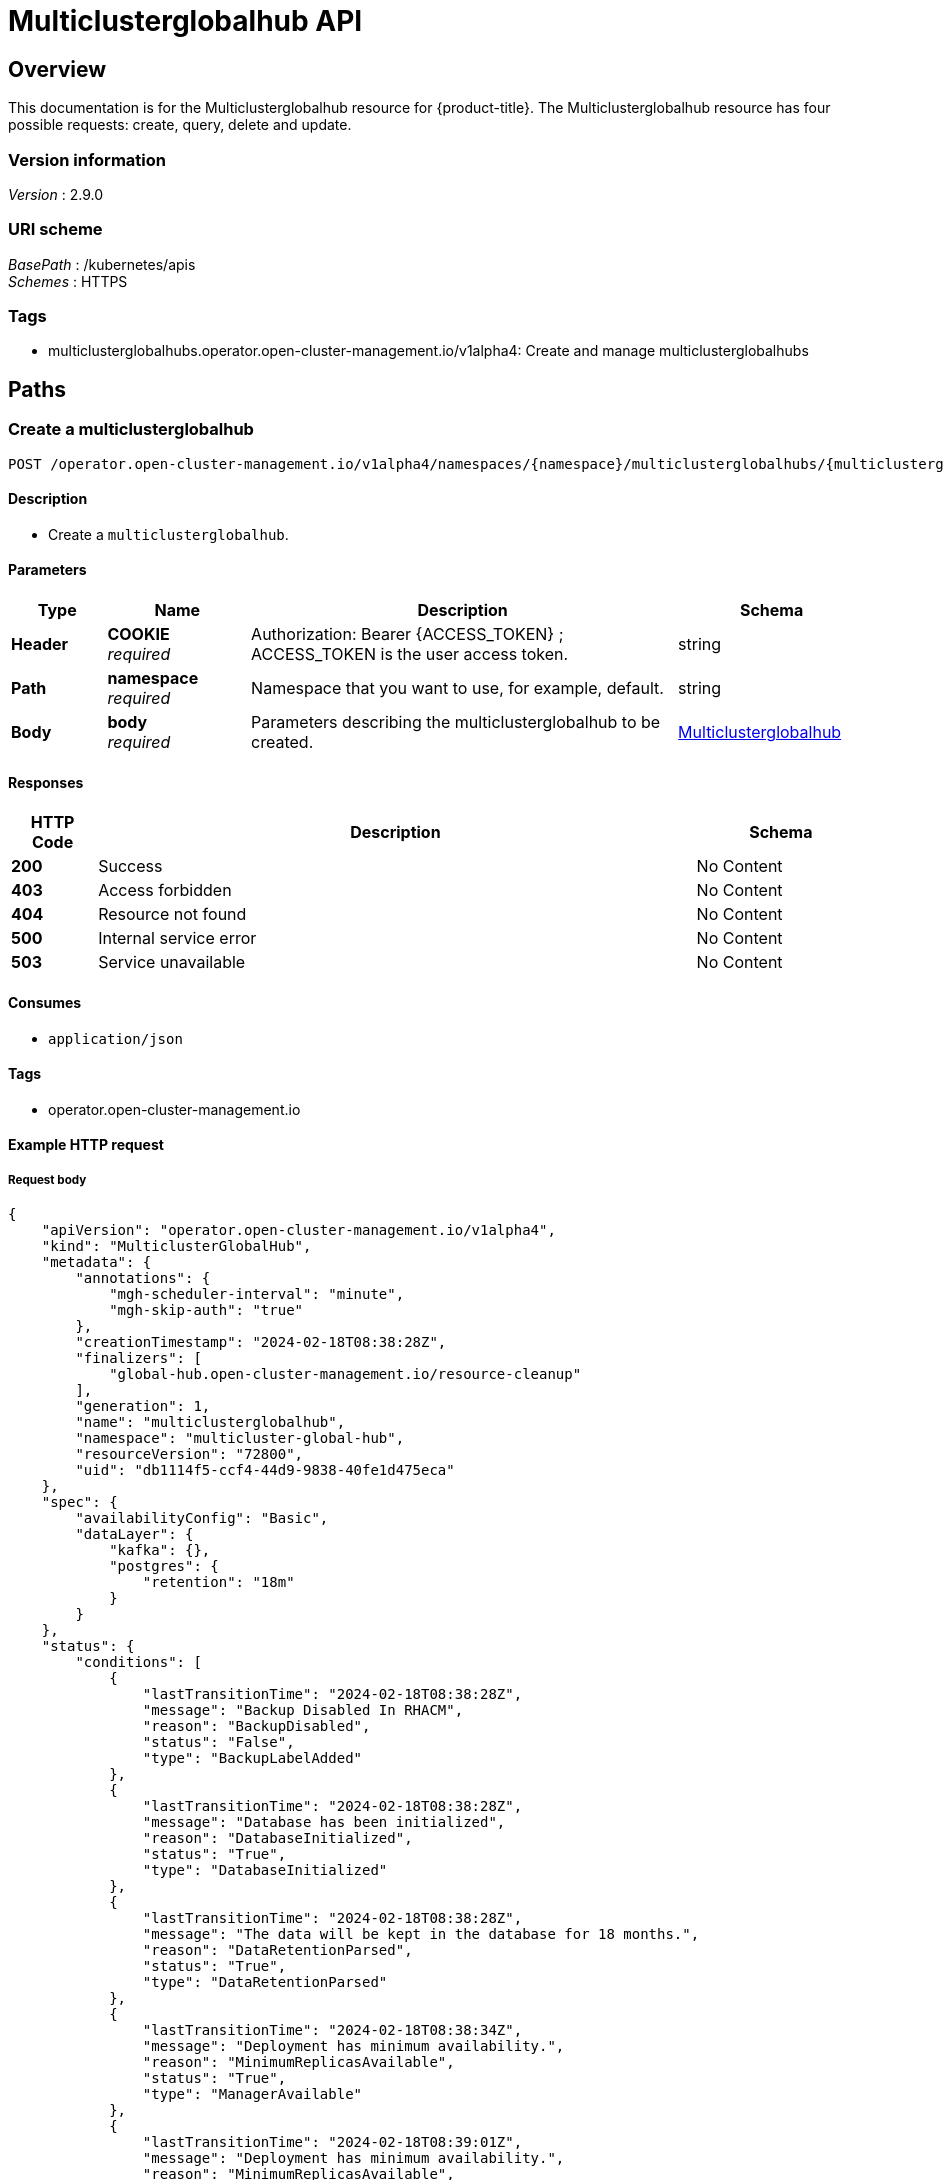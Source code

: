 [#multiclusterglobalhub-api]
= Multiclusterglobalhub API


[[_rhacm-docs_apis_multiclusterglobalhub_jsonoverview]]
== Overview
This documentation is for the Multiclusterglobalhub resource for {product-title}. The Multiclusterglobalhub resource has four possible requests: create, query, delete and update. 


=== Version information
[%hardbreaks]
__Version__ : 2.9.0


=== URI scheme
[%hardbreaks]
__BasePath__ : /kubernetes/apis
__Schemes__ : HTTPS


=== Tags

* multiclusterglobalhubs.operator.open-cluster-management.io/v1alpha4: Create and manage multiclusterglobalhubs


[[_rhacm-docs_apis_multiclusterglobalhub_jsonpaths]]
== Paths

[[_rhacm-docs_apis_multiclusterglobalhub_jsoncreatemulticlusterglobalhub]]
=== Create a multiclusterglobalhub
....

POST /operator.open-cluster-management.io/v1alpha4/namespaces/{namespace}/multiclusterglobalhubs/{multiclusterglobalhub_name}

....


==== Description
* Create a `multiclusterglobalhub`.


==== Parameters

[options="header", cols=".^2a,.^3a,.^9a,.^4a"]
|===
|Type|Name|Description|Schema
|*Header*|*COOKIE* +
__required__|Authorization: Bearer {ACCESS_TOKEN} ; ACCESS_TOKEN is the user access token.|string
|*Path*|*namespace* +
__required__|Namespace that you want to use, for example, default.|string
|*Body*|*body* +
__required__|Parameters describing the multiclusterglobalhub to be created.|<<_rhacm-docs_apis_multiclusterglobalhub_jsonmulticlusterglobalhub,Multiclusterglobalhub>>
|===


==== Responses

[options="header", cols=".^2a,.^14a,.^4a"]
|===
|HTTP Code|Description|Schema
|*200*|Success|No Content
|*403*|Access forbidden|No Content
|*404*|Resource not found|No Content
|*500*|Internal service error|No Content
|*503*|Service unavailable|No Content
|===


==== Consumes

* `application/json`


==== Tags

* operator.open-cluster-management.io


==== Example HTTP request

===== Request body
[source,json]
----
{
    "apiVersion": "operator.open-cluster-management.io/v1alpha4",
    "kind": "MulticlusterGlobalHub",
    "metadata": {
        "annotations": {
            "mgh-scheduler-interval": "minute",
            "mgh-skip-auth": "true"
        },
        "creationTimestamp": "2024-02-18T08:38:28Z",
        "finalizers": [
            "global-hub.open-cluster-management.io/resource-cleanup"
        ],
        "generation": 1,
        "name": "multiclusterglobalhub",
        "namespace": "multicluster-global-hub",
        "resourceVersion": "72800",
        "uid": "db1114f5-ccf4-44d9-9838-40fe1d475eca"
    },
    "spec": {
        "availabilityConfig": "Basic",
        "dataLayer": {
            "kafka": {},
            "postgres": {
                "retention": "18m"
            }
        }
    },
    "status": {
        "conditions": [
            {
                "lastTransitionTime": "2024-02-18T08:38:28Z",
                "message": "Backup Disabled In RHACM",
                "reason": "BackupDisabled",
                "status": "False",
                "type": "BackupLabelAdded"
            },
            {
                "lastTransitionTime": "2024-02-18T08:38:28Z",
                "message": "Database has been initialized",
                "reason": "DatabaseInitialized",
                "status": "True",
                "type": "DatabaseInitialized"
            },
            {
                "lastTransitionTime": "2024-02-18T08:38:28Z",
                "message": "The data will be kept in the database for 18 months.",
                "reason": "DataRetentionParsed",
                "status": "True",
                "type": "DataRetentionParsed"
            },
            {
                "lastTransitionTime": "2024-02-18T08:38:34Z",
                "message": "Deployment has minimum availability.",
                "reason": "MinimumReplicasAvailable",
                "status": "True",
                "type": "ManagerAvailable"
            },
            {
                "lastTransitionTime": "2024-02-18T08:39:01Z",
                "message": "Deployment has minimum availability.",
                "reason": "MinimumReplicasAvailable",
                "status": "True",
                "type": "GrafanaAvailable"
            },
            {
                "lastTransitionTime": "2024-02-18T08:38:37Z",
                "message": "Multicluster Global Hub is ready",
                "reason": "MulticlusterGlobalHubReady",
                "status": "True",
                "type": "Ready"
            }
        ]
    }
}
----


[[_rhacm-docs_apis_multiclusterglobalhub_jsonquerymulticlusterglobalhubs]]
=== Query all multiclusterglobalhubs
....

GET /operator.open-cluster-management.io/v1alpha4/namespaces/{namespace}/multiclusterglobalhubs

....


==== Description
Query your multiclusterglobalhubs for more details.


==== Parameters

[options="header", cols=".^2a,.^3a,.^9a,.^4a"]
|===
|Type|Name|Description|Schema
|*Header*|*COOKIE* +
__required__|Authorization: Bearer {ACCESS_TOKEN} ; ACCESS_TOKEN is the user access token.|string
|*Path*|*namespace* +
__required__|Namespace that you want to apply the multiclusterglobalhub to, for example, default.|string
|===


==== Responses

[options="header", cols=".^2a,.^14a,.^4a"]
|===
|HTTP Code|Description|Schema
|*200*|Success|No Content
|*403*|Access forbidden|No Content
|*404*|Resource not found|No Content
|*500*|Internal service error|No Content
|*503*|Service unavailable|No Content
|===


==== Consumes

* `application/json`


==== Tags

* operator.open-cluster-management.io


[[_rhacm-docs_apis_multiclusterglobalhub_jsonquerymulticlusterglobalhub]]
=== Query a single multiclusterglobalhub
....

GET /operator.open-cluster-management.io/v1alpha4/namespaces/{namespace}/multiclusterglobalhubs/{multiclusterglobalhub_name}

....


==== Description
Query a single multiclusterglobalhub for more details.


==== Parameters

[options="header", cols=".^2a,.^3a,.^9a,.^4a"]
|===
|Type|Name|Description|Schema
|*Header*|*COOKIE* +
__required__|Authorization: Bearer {ACCESS_TOKEN} ; ACCESS_TOKEN is the user access token.|string
|*Path*|*multiclusterglobalhub_name* +
__required__|Name of the multiclusterglobalhub that you want to query.|string
|*Path*|*namespace* +
__required__|Namespace that you want to use, for example, default.|string
|===


==== Responses

[options="header", cols=".^2a,.^14a,.^4a"]
|===
|HTTP Code|Description|Schema
|*200*|Success|No Content
|*403*|Access forbidden|No Content
|*404*|Resource not found|No Content
|*500*|Internal service error|No Content
|*503*|Service unavailable|No Content
|===


==== Tags

* operator.open-cluster-management.io

[[_rhacm-docs_apis_multiclusterglobalhub_jsondeletemulticlusterglobalhub]]
=== Delete a multiclusterglobalhub
....
DELETE /operator.open-cluster-management.io/v1/namespaces/{namespace}/multiclusterglobalhubs/{multiclusterglobalhub_name}
....


==== Parameters

[options="header", cols=".^2a,.^3a,.^9a,.^4a"]
|===
|Type|Name|Description|Schema
|*Header*|*COOKIE* +
__required__|Authorization: Bearer {ACCESS_TOKEN} ; ACCESS_TOKEN is the user access token.|string
|*Path*|*multiclusterglobalhub_name* +
__required__|Name of the multiclusterglobalhub that you want to delete.|string
|*Path*|*namespace* +
__required__|Namespace that you want to use, for example, default.|string
|===


==== Responses

[options="header", cols=".^2a,.^14a,.^4a"]
|===
|HTTP Code|Description|Schema
|*200*|Success|No Content
|*403*|Access forbidden|No Content
|*404*|Resource not found|No Content
|*500*|Internal service error|No Content
|*503*|Service unavailable|No Content
|===


==== Tags

* operator.open-cluster-management.io


[[_rhacm-docs_apis_multiclusterglobalhub_jsondefinitions]]
== Definitions

[[_rhacm-docs_apis_multiclusterglobalhub_jsonmulticlusterglobalhub]]
=== Multiclusterglobalhub

[options="header", cols=".^2a,.^3a,.^4a"]
|===
|Name|Description|Schema
|*apiVersion* +
__required__|The versioned schema of Multiclusterglobalhub. |string
|*kind* +
__required__|String value that represents the REST resource. |string
|*metadata* +
__required__|Describes rules that define the Multiclusterglobalhub.| object
|*spec* +
__required__|<<_rhacm-docs_apis_multiclusterglobalhub_jsonmulticlusterglobalhub_spec,spec>>
|===

[[_rhacm-docs_apis_multiclusterglobalhub_jsonmulticlusterglobalhub_spec]]
*spec*

[options="header", cols=".^2a,.^3a,.^4a"]
|===
|Name|Description|Schema
|*AvailabilityConfig* +
__optional__ | Specifies deployment replication for improved availability. Options are: Basic and High (default). | AvailabilityType(string)
|*ImagePullPolicy* +
__optional__ | Pull policy of the multicluster global hub images | link:https://github.com/kubernetes/api/blob/48ed98046a81320c5ec6681f614e31892035edef/core/v1/types.go#L2468[PullPolicy]
|*ImagePullSecret* +
__optional__ | Pull secret of the multicluster global hub images | string
|*NodeSelector* +
__optional__ | Spec of NodeSelector | map[string]string
|*Tolerations* +
__optional__ | Tolerations causes all components to tolerate any taints. | link:https://github.com/kubernetes/api/blob/48ed98046a81320c5ec6681f614e31892035edef/core/v1/types.go#L3473[Toleration]
|*EnableMetrics* +
__optional__ | EnableMetrics enables the metrics for the global hub kafka components | bool
|<<_rhacm-docs_apis_mgh_jsonmgh_datalayer,*DataLayer*>> +
__optional__ | DataLayer can be configured to use a different data layer. | object
|<<_rhacm-docs_apis_mgh_jsonmgh_advanceconfig,*AdvancedConfig*>> +
__optional__ | Advanced configurations for global hub. | object
|===


[[_rhacm-docs_apis_mgh_jsonmgh_datalayer]]
*DataLayerConfig*

[options="header", cols=".^2a,.^3a,.^4a"]
|===
|Name|Description|Schema
|<<_rhacm-docs_apis_mgh_jsonmgh_datalayer_kafka,*Kafka*>> +
__optional__| KafkaConfig defines the desired state of kafka. | object
|<<_rhacm-docs_apis_mgh_jsonmgh_datalayer_postgres,*Postgres*>> +
__optional__| PostgresConfig defines the desired state of postgres. | object
|*StorageClass* +
__optional__| Specify the storageClass for storage. | string
|===

[[_rhacm-docs_apis_mgh_jsonmgh_datalayer_kafka]]
*KafkaConfig*

[options="header", cols=".^2a,.^3a,.^4a"]
|===
|Name|Description|Schema
|*StorageSize* +
__optional__| Specify the size for storage. | string
|===

[[_rhacm-docs_apis_mgh_jsonmgh_datalayer_postgres]]
*PostgresConfig*

[options="header", cols=".^2a,.^3a,.^4a"]
|===
|Name|Description|Schema
|*Retention* +
__optional__| Retention defines how long to keep the data in the database. Recommended minimum value is 1 month, default value is 18 months. | string
| *StorageSize* +
__optional__| Specify the size for storage. | string
|===


[[_rhacm-docs_apis_mgh_jsonmgh_advanceconfig]]
*AdvancedConfig*

[options="header", cols=".^2a,.^3a,.^4a"]
|===
|Name|Description|Schema
|<<_rhacm-docs_apis_mgh_jsonmgh_advanceconfig_commonspec,*Grafana*>> +
__optional__| The spec of grafana. | object
|<<_rhacm-docs_apis_mgh_jsonmgh_advanceconfig_commonspec,*Kafka*>> +
__optional__| The spec of kafka. | object
|<<_rhacm-docs_apis_mgh_jsonmgh_advanceconfig_commonspec,*Zookeeper*>> +
__optional__| The spec of zookeeper. | object
|<<_rhacm-docs_apis_mgh_jsonmgh_advanceconfig_commonspec,*Postgres*>> +
__optional__| The spec of postgres. | object
|<<_rhacm-docs_apis_mgh_jsonmgh_advanceconfig_commonspec,*Manager*>> +
__optional__| The spec of manager. | object
|<<_rhacm-docs_apis_mgh_jsonmgh_advanceconfig_commonspec,*Agent*>> +
__optional__| The spec of agent. | object
|===


[[_rhacm-docs_apis_mgh_jsonmgh_advanceconfig_commonspec]]
*CommonSpec*

[options="header", cols=".^2a,.^3a,.^4a"]
|===
|Name|Description|Schema
|<<_rhacm-docs_apis_mgh_jsonmgh_advanceconfig_commonspec_resource,*Resources*>> +
__optional__| Compute Resources required by this component. | object
|===

[[_rhacm-docs_apis_mgh_jsonmgh_advanceconfig_commonspec_resource]]
*ResourceRequirements*

[options="header", cols=".^2a,.^3a,.^4a"]
|===
|Name|Description|Schema
|*Limits* +
__optional__| Limits describes the maximum amount of compute resources allowed. | link:https://github.com/kubernetes/api/blob/48ed98046a81320c5ec6681f614e31892035edef/core/v1/types.go#L5985[ResourceList]
|*Requests* +
__optional__| If Requests is omitted for a container, it defaults to Limits if that is explicitly specified, otherwise to an implementation-defined value. | link:https://github.com/kubernetes/api/blob/48ed98046a81320c5ec6681f614e31892035edef/core/v1/types.go#L5985[ResourceList]
|===

